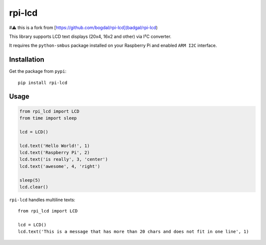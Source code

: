 rpi-lcd
=======
#⚠️ this is a fork from [https://github.com/bogdal/rpi-lcd](badgal/rpi-lcd)

This library supports LCD text displays (20x4, 16x2 and other) via I²C converter.

It requires the ``python-smbus`` package installed on your Raspberry Pi and enabled ``ARM I2C`` interface.

Installation
------------

Get the package from ``pypi``::

    pip install rpi-lcd

Usage
-----

.. code-block:: python

    from rpi_lcd import LCD
    from time import sleep

    lcd = LCD()
    
    lcd.text('Hello World!', 1)
    lcd.text('Raspberry Pi', 2)
    lcd.text('is really', 3, 'center')
    lcd.text('awesome', 4, 'right')

    sleep(5)
    lcd.clear()
    
``rpi-lcd`` handles multiline texts::

    from rpi_lcd import LCD
    
    lcd = LCD()
    lcd.text('This is a message that has more than 20 chars and does not fit in one line', 1)
    
.. image:: https://github-bogdal.s3.amazonaws.com/rpi-lcd/lcd_text.jpeg


